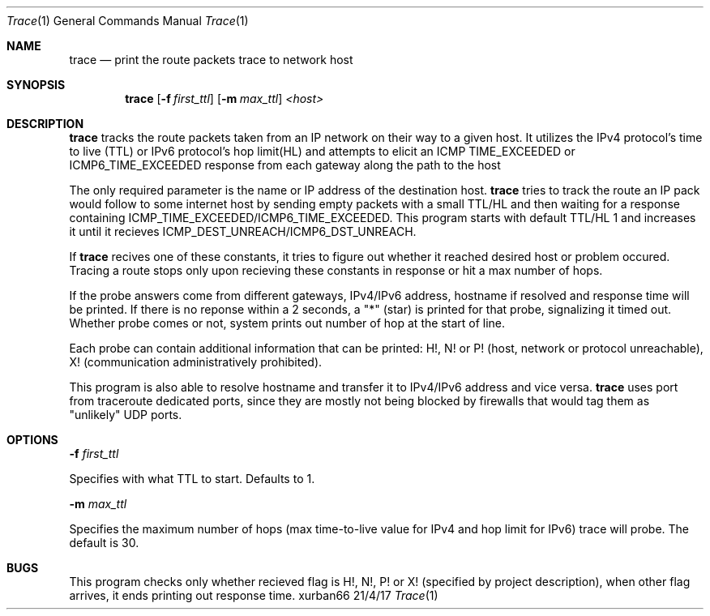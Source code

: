 .Dd 21/4/17       
.Dt Trace 1
.Os xurban66
.Sh NAME
.Pp         
.Nm trace
.Nd print the route packets trace to network host
.Sh SYNOPSIS
.Pp
.Nm
.Op Fl f Ar first_ttl        
.Op Fl m Ar max_ttl              
.Ar <host>
.Sh DESCRIPTION
.Pp
.Nm
tracks the route packets taken from an IP network on their way to a given host.
It utilizes the IPv4 protocol's time to live (TTL) or IPv6 protocol's hop limit(HL) and 
attempts to elicit an 
ICMP TIME_EXCEEDED or ICMP6_TIME_EXCEEDED response from 
each gateway along the path to the host
.Pp
The only required parameter is the name or IP address of the destination host. 
.Nm
tries to track the route an IP pack would follow to some internet 
host by sending empty packets with a small TTL/HL and then waiting for
a response containing ICMP_TIME_EXCEEDED/ICMP6_TIME_EXCEEDED. This program starts
with default TTL/HL 1 and increases it until it recieves ICMP_DEST_UNREACH/ICMP6_DST_UNREACH.
.Pp
If
.Nm 
recives one of these constants, it tries to figure out whether it reached 
desired host or problem occured. Tracing a route stops only upon recieving these 
constants in response or hit a max number of hops.
.Pp
If the probe answers come from different gateways, IPv4/IPv6 address, hostname 
if resolved and response time will be printed. 
If there is no reponse within a 2 seconds, a "*" (star) is printed for that probe,
signalizing it timed out. 
Whether probe comes or not, system prints out number of hop at the start of line. 
.Pp
Each probe can contain additional information that can be printed: H!, N! or P! 
(host, network or protocol unreachable), X! (communication administratively prohibited).
.Pp
This program is also able to resolve hostname and transfer it to IPv4/IPv6 address 
and vice versa. 
.Nm
uses port from traceroute dedicated ports, since they are mostly not being blocked 
by firewalls that would tag them as "unlikely" UDP ports. 
.Sh OPTIONS
.Pp
.Fl f
.TP
.Ar first_ttl
.Pp
\t
\t
\t Specifies with what TTL to start. Defaults to 1.
.Pp
.Fl m
.Ar max_ttl
.Pp
\t
\t
\t Specifies the maximum number of hops (max time-to-live value for IPv4 and hop limit for IPv6) trace will probe. The default is 30.           
.Sh BUGS
.Pp      
This program checks only whether recieved flag is H!, N!, P! or X! (specified
by project description), when other flag arrives, it ends printing out response time.

